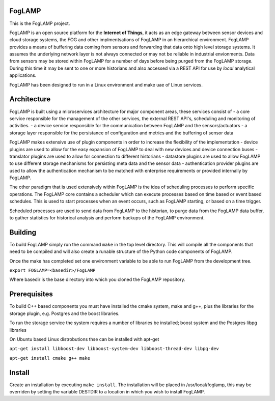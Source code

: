 FogLAMP
-------

This is the FogLAMP project.

FogLAMP is an open source platform for the **Internet of Things**, it acts as an edge gateway between sensor devices and cloud storage systems, the FOG and other implmentsations of FogLAMP in an hierarchical environment. FogLAMP provides a means of buffering data coming from sensors and forwarding that data onto high level storage systems. It assumes the underlying network layer is not always connected or may not be reliable in industrial envionments. Data from sensors may be stored within FogLAMP for a number of days before being purged from the FogLAMP storage. During this time it may be sent to one or more historians and also accessed via a REST API for use by *local* analytical applications.

FogLAMP has been designed to run in a Linux environment and make uae of Linux services.

Architecture
------------

FogLAMP is built using a microservices architecture for major component areas, these services consist of
- a core service responsible for the management of the other services, the external REST API's, scheduling and monitoring of activities.
- a device service responsible for the communication between FogLAMP and the sensors/actuators
- a storage layer responsible for the persistance of configuration and metrics and the buffering of sensor data 

FogLAMP makes extensive use of plugin components in order to increase the flexibility of the implementation
- device plugins are used to allow for the easy expansion of FogLAMP to deal with new devices and device connection buses
- translator plugins are used to allow for connection to different historians
- datastore plugins are used to allow FogLAMP to use different storage mechanisms for persisting meta data and the sensor data
- authentication provider plugins are used to allow the authentication mechanism to be matched with enterprise requirements or provided internally by FogLAMP.

The other paradigm that is used extensively within FogLAMP is the idea of scheduling processes to perform specific operations. The FogLAMP core contains a scheduler which can execute processes based on time based or event based schedules. This is used to start processes when an event occurs, such as FogLAMP starting, or based on a time trigger.

Scheduled processes are used to send data from FogLAMP to the historian, to purge data from the FogLAMP data buffer, to gather statistics for historical analysis and perform backups of the FogLAMP environment.

Building
--------

To build FogLAMP simply run the command ``make`` in the top level directory. This will compile all the components that need to be compiled and will also create a runable structure of the Python code components of FogLAMP.

Once the make has completed set one environment variable to be able to run FogLAMP from the development tree.

``export FOGLAMP=<basedir>/FogLAMP``

Where basedir is the base directory into which you cloned the FogLAMP repository.

Prerequisites
-------------

To build C++ based components you must have installed the cmake system, make and g++, plus the libraries for the storage plugin, e.g. Postgres and the boost libraries.

To run the storage service the system requires a number of libraries be installed; boost system and the Postgres libpg libraries

On Ubuntu based Linux distrobutions thse can be installed with apt-get

``apt-get install libboost-dev libboost-system-dev libboost-thread-dev libpq-dev``

``apt-get install cmake g++ make``

Install
-------

Create an installation by executing ``make install``. The installation will be placed in /usr/local/foglamp, this may be overriden by setting the variable DESTDIR to a location in which you wish to install FogLAMP.
